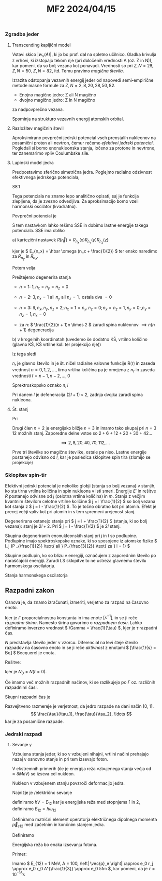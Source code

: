 #+title: MF2 2024/04/15

*** Zgradba jeder
**** Transcending kapljični model

Vstavi skico \( |w_v(A)| \), ki jo bo prof. dal na spletno učilnico. Gladka krivulja z vrhovi, ki izstopajo tekom nje (pri določenih vrednosti A (oz. Z in N)), kar pomeni, da so bolj vezana kot ponavadi. Vrednosti so pri \( Z, N = 28 \), \( Z, N = 50 \), \( Z, N = 82 \), itd. Temu pravimo /magična števila/.

Izrazita odstopanja vezavnih energij jeder od napovedi semi-empirične metode masne formule za \( Z, N = 2,8, 20, 28, 50, 82 \).
- Enojno magično jedro: Z ali N magično
- dvojno magično jedro: Z in N magično
za nadpovprečno vezana.

Spominja na strukturo vezavnih energij atomskih orbital.
**** Razložitev magičnih števil

Aproksimirano povprečni jedrski potencial vseh preostalih nukleonov na posamični proton ali nevtron, čemur rečemo /efektivni jedrski potencial/. Pogledali si bomo enonukleonska stanja, ločeno za protone in nevtrone, ter zanemarimo vpliv Coulumbske sile.
**** Lupinski model jedra

Predpostavimo sferično simetrična jedra. Poglejmo radialno odzivnost efektivnega jedrskega potenciala,

S8.1

Tega potenciala ne znamo lepo analitično opisati, saj je funkcija zlepljena, da je zvezno odvedljiva. Za aproksimacijo bomo vzeli harmonski oscilator (kvadratno).

Povprečni potencial je

\begin{equation}
\label{eq:67}
\bar{V} (r) = \frac{1}{2} m \omega ^2 r ^2
\end{equation}

S tem nastavkom lahko rešimo SSE in dobimo lastne energije takega potenciala. SSE ima obliko

\begin{equation}
\label{eq:68}
- \frac{\hbar ^2}{2m} \nabla ^2 R(\vec{r}) + \frac{1}{2} m \omega ^2 r ^2 R(\vec{r}) = E'R(\vec{r}) + \text{robni pogoj} \left. \right | _{r \to \infty} = 0
\end{equation}

a) kartezični nastavek \( R(\vec{r}) = R_{n_x} (x) R_{n_y} (y)R_{n_z}(z) \)

   \begin{equation}
   \label{eq:69}
   - \frac{\hbar ^2}{2m} \frac{d ^2 R_{n_x}}{dx ^2} + \frac{1}{2} m \omega ^2 r ^2 R_{n_x} = E'_{n_x} R_{n_x}
   \end{equation}

   kjer je \( E_{n_x} = \hbar \omega (n_x + \frac{1}{2}) \) ter enako naredimo za \( R_{n_y} \) in \( R_{n_z} \).

   Potem velja

   \begin{equation}
   \label{eq:70}
   E' = \hbar \omega (n + \frac{1}{2}), \, n = n_x + n_y + n_z = 1
   \end{equation}

   Preštejemo degenerira stanja
   - \( n = 1 \): \( 1, \, n_x = n_y = n_z = 0  \)

   - \( n = 2 \): \( 3, \, n_x = 1 \text{ ali } n_y \text{ ali } n_z = 1, \, \text{ ostala dva } = 0 \)

   - \( n = 3 \): \( 6, \, n_x, n_y, n_z = 2; n_x= 1 = n_y, n_z = 0; n_x = n_z = 1, n_y = 0;, n_y = n_z = 1, n_x = 0  \)

   - za \( n \): \( \frac{1}{2}(n + 1)n \times 2 \) zaradi spina nukleonov \( \implies n(n + 1) \) degeneracija

b) v krogelnih koordinatah (uvedemo še dodatno KŠ, vrtilno količino (glavno KŠ, KŠ vrtilne kol. ter projekcijo nje))

   \begin{equation}
   \label{eq:71}
   - \frac{\hbar ^2}{2m} \frac{\partial ^2 R(r)}{\partial r ^2} + \left[ V(r) + \frac{l(l + 1) \hbar ^2}{2m r ^2} \right] R(r) = E'R(r)
   \end{equation}

   Iz tega sledi

   \begin{equation}
   \label{eq:72}
   n = n_r + l + i
   \end{equation}

   \( n_r \) je glavno število in je št. ničel radialne valovne funkcije R(r) in zaseda vrednost \( n = 0, 1, 2, \ldots \), tirna vrtilna količina pa je omejena z \( n_r \) in zaseda vrednosti \( l = n-1, n-2, \ldots, 0 \)

Sprektroskopsko oznako \( n, l \)

\begin{align*}
l &= 0: s \\
l &= 1: p \\
l &= 2: d \\
l &= 3: f \\
\end{align*}

Pri danem \( l \) je defeneracija \( (2l + 1) \times 2  \), zadnja dvojka zaradi spina nukleona.
**** Št. stanj

Pri

\begin{align*}
n &= 1: n_r = 0, l = 0: 2 \times 1s \text{ stanje}\\
n &= 2: n_r = 0, l = 1: 6 \times 1p \text{ stanj} \text{ in } n_1 = 1, l = 0: 2 \text{ stanji}\\
n &= 3: n_r = 0, l = 2 \text{ or } \text{10 stanj}
\end{align*}

Drugi člen \( n = 2 \) je energijsko bližje \( n =3 \) in imamo tako skupaj pri \( n = 3 \) 12 možnih stanj. Zaporedne delne vstoe so \( 2 + 6 + 12 + 20 + 30 + 42 \ldots \)

\[ \implies 2, 8, 20, 40, 70, 112, \ldots
\]

Prve tri številke so magične ṡtevilke, ostale pa niso. Lastne energije postanejo odvisno od \( l \), kar je posledica sklopitve spin tira (zlomijo se projekcije)
*** Sklopitev spin-tir

Efektivni jedrski potencial je nekoliko globji (stanja so bolj vezana) v stanjih, ko sta tirna vrtilna količina in spin nukleona v isti smeri. Energije \( E' \) in rešitve \( R \) postanejo odvisne od \( j \) (celotna vrtilna količina) in \( m \). Stanja z večjim kvantnim številom celotne vrtilne količine \( j = l \frac{1}{2} \) so bolj vezana kot stanja z \( j = l - \frac{1}{2} \). To je točno obratno kot pri atomih. Efekt je precej večji vpliv kot pri atomih in s tem spremeni urejenost stanj.

Degenerirana ostanejo stanja pri \( j = l + \frac{1}{2} \) (stanja, ki so bolj vezana): stanj je \( 2l + 2 \). Pri \( j = l - \frac{1}{2} \) je \( 2l \) stanj.

Skupina degeneriranih enonukleonskih stanj pri \( j \) in \( l \) so podlupine. Podlupine imajo spektroskopske oznake, ki so sposojene iz atomske fizike \( l_j (P _{\frac{1}{2}} \text{ ali } P_{\frac{3}{2}} \text{ za } l = 1) \)

Skupine podlupin, ko so blizu v energiji, označujem z zaporednim število po naraščajoči energiji. Zaradi LS sklopitve to ne ustreza glavnemu številu harmonskega oscilatorja.

[[file:figures/shells.png]]

Stanja harmonskega oscilatorja
** Razpadni zakon
Osnova je, da znamo izračunati, izmeriti, verjetno za razpad na časovno enoto.

\begin{equation}
\label{eq:73}
\frac{dN}{dt} = - N \Gamma
\end{equation}

kjer je \( \Gamma \) proporcialnostna konstanta in ima enote \( [s ^{-1}] \), in se ji reče /razpadna širina/. Namesto širina govorimo o /razpadnem času/. Lahko definiramo inverzno vrednost \( \Gamma = \frac{1}{\tau} \), kjer je \( \tau \) razpadni čas.

\( N \) predstavlja število jeder v vzorcu. Diferencial na levi šteje število razpadov na časovno enoto in se ji reče /aktivnost/ z enotami \( [\frac{1}{s} = Bq] \) Becquerel je enota.

Rešitve:

\begin{equation}
\label{eq:74}
N(t) = N_0 e^{- \frac{t}{\tau}}
\end{equation}

kjer je \( N_0 = N(t=0) \).

Če imamo več možnih razpadnih načinov, ki se razlikujejo po \( \Gamma \) oz. različnih razpadnimi časi.

\begin{align*}
\frac{dN}{dt} &= - N [\Gamma_1 + \Gamma_2 + \ldots]
\frac{dN}{N} = - \frac{dt}{\tau_1} - \frac{dt}{\tau_2} + \ldots
& \implies N = N_0 e ^{- \frac{t}{\tau_1}} e^{- \frac{t}{\tau_2}} \ldots
\end{align*}

Skupni razpadni čas je

\begin{equation}
\label{eq:76}
\frac{1}{\tau} = \frac{1}{\tau_1} + \frac{1}{\tau_2} + \ldots
\end{equation}

Razvejitveno razmereje je verjetnost, da jedro razpade na dani način [0, 1].
\[ \frac{\tau}{\tau_1}, \frac{\tau}{\tau_2}, \ldots
\]
kar je za posamične razpade.

*** Jedrski razpadi

**** Sevanje \( \gamma \)

Vzbujena stanja jeder, ki so v vzbujeni nihajni, vrtilni načini prehajajo nazaj v osnovno stanje in pri tem izsevajo foton.

V ekstremnih primerih (če je energija reža vzbujenega stanja večja od \( \approx 8 MeV \)) se izseva cel nukleon.

Nukleon v vzbujenem stanju povzroči deformacijo jedra.

Najnižje je /električno sevanje

\begin{align*}
\bar{P} &= \frac{c k ^4 \left| \vec{p}_e \right| ^2}{3\pi \epsilon_0}, \, ck = \omega \\
&= hV \frac{dn_j}{dt}
\end{align*}

definiramo \( hV = E_{12} \) kar je energijska reža med stopnjema 1 in 2, definiramo \( E_{12} = \hbar \omega_{12} \)

\begin{equation}
\label{eq:78}
P = \frac{1}{\tau} = \frac{\omega_{12} ^3 \left| \vec{p}_{e12} \right| ^2 }{3\pi\epsilon_0 \hbar}
\end{equation}

Definiramo matrični element operatorja električnega dipolnega momenta \( \vec{p}_{e12} \) med začetnim in končnim stanjem jedra.

Definiramo

\begin{equation}
\label{eq:79}
\vec{p}_{e12} = \int R_1^{*}(\vec{r}) \vec{p}_e R_2(\vec{r}) \,d\vec{r}
\end{equation}

Energijska reža bo enaka izsevanju fotona.

Primer:

Imamo \( E_{12} = 1 MeV, A = 100, \left| \vec{p}_e \right| \approx e_0 r_j \approx e_0 r_0 A^{\frac{1}{3}} \approx e_0 5fm \), kar pomeni, da je \( \tau = 10^{-16}s \)
